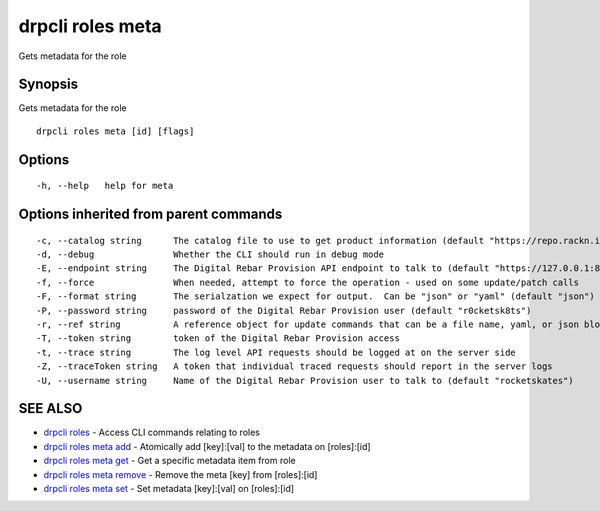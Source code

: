 drpcli roles meta
=================

Gets metadata for the role

Synopsis
--------

Gets metadata for the role

::

    drpcli roles meta [id] [flags]

Options
-------

::

      -h, --help   help for meta

Options inherited from parent commands
--------------------------------------

::

      -c, --catalog string      The catalog file to use to get product information (default "https://repo.rackn.io")
      -d, --debug               Whether the CLI should run in debug mode
      -E, --endpoint string     The Digital Rebar Provision API endpoint to talk to (default "https://127.0.0.1:8092")
      -f, --force               When needed, attempt to force the operation - used on some update/patch calls
      -F, --format string       The serialzation we expect for output.  Can be "json" or "yaml" (default "json")
      -P, --password string     password of the Digital Rebar Provision user (default "r0cketsk8ts")
      -r, --ref string          A reference object for update commands that can be a file name, yaml, or json blob
      -T, --token string        token of the Digital Rebar Provision access
      -t, --trace string        The log level API requests should be logged at on the server side
      -Z, --traceToken string   A token that individual traced requests should report in the server logs
      -U, --username string     Name of the Digital Rebar Provision user to talk to (default "rocketskates")

SEE ALSO
--------

-  `drpcli roles <drpcli_roles.html>`__ - Access CLI commands relating
   to roles
-  `drpcli roles meta add <drpcli_roles_meta_add.html>`__ - Atomically
   add [key]:[val] to the metadata on [roles]:[id]
-  `drpcli roles meta get <drpcli_roles_meta_get.html>`__ - Get a
   specific metadata item from role
-  `drpcli roles meta remove <drpcli_roles_meta_remove.html>`__ - Remove
   the meta [key] from [roles]:[id]
-  `drpcli roles meta set <drpcli_roles_meta_set.html>`__ - Set metadata
   [key]:[val] on [roles]:[id]
